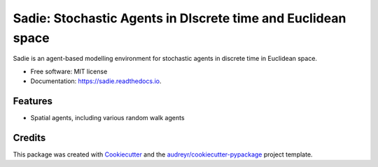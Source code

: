 =============================================================
Sadie: Stochastic Agents in DIscrete time and Euclidean space
=============================================================


.. image:: https://img.shields.io/pypi/v/sadie.svg
        :target: https://pypi.python.org/pypi/sadie

.. image:: https://img.shields.io/travis/chrisvoncsefalvay/sadie.svg
        :target: https://travis-ci.com/chrisvoncsefalvay/sadie

.. image:: https://readthedocs.org/projects/sadie/badge/?version=latest
        :target: https://sadie.readthedocs.io/en/latest/?badge=latest
        :alt: Documentation Status


Sadie is an agent-based modelling environment for stochastic agents in discrete time in Euclidean space.


* Free software: MIT license
* Documentation: https://sadie.readthedocs.io.


Features
--------

* Spatial agents, including various random walk agents

Credits
-------

This package was created with Cookiecutter_ and the `audreyr/cookiecutter-pypackage`_ project template.

.. _Cookiecutter: https://github.com/audreyr/cookiecutter
.. _`audreyr/cookiecutter-pypackage`: https://github.com/audreyr/cookiecutter-pypackage
